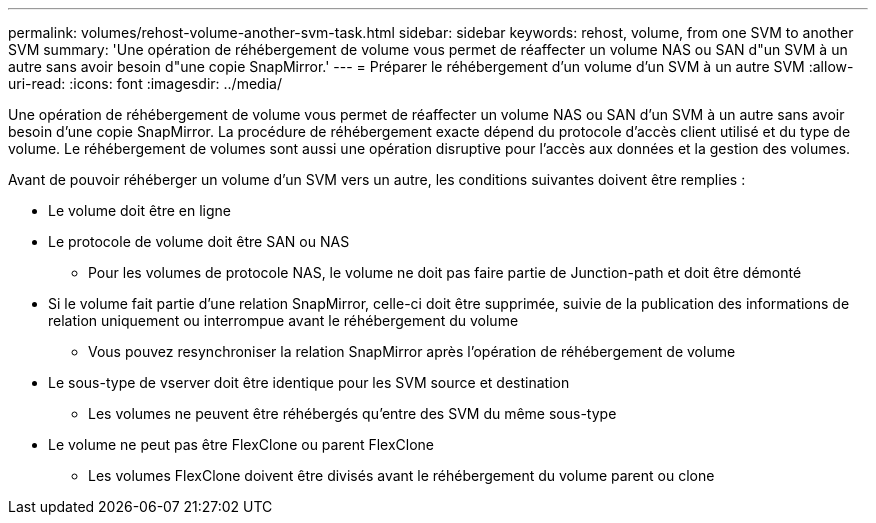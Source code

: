---
permalink: volumes/rehost-volume-another-svm-task.html 
sidebar: sidebar 
keywords: rehost, volume, from one SVM to another SVM 
summary: 'Une opération de réhébergement de volume vous permet de réaffecter un volume NAS ou SAN d"un SVM à un autre sans avoir besoin d"une copie SnapMirror.' 
---
= Préparer le réhébergement d'un volume d'un SVM à un autre SVM
:allow-uri-read: 
:icons: font
:imagesdir: ../media/


[role="lead"]
Une opération de réhébergement de volume vous permet de réaffecter un volume NAS ou SAN d'un SVM à un autre sans avoir besoin d'une copie SnapMirror. La procédure de réhébergement exacte dépend du protocole d'accès client utilisé et du type de volume. Le réhébergement de volumes sont aussi une opération disruptive pour l'accès aux données et la gestion des volumes.

Avant de pouvoir réhéberger un volume d'un SVM vers un autre, les conditions suivantes doivent être remplies :

* Le volume doit être en ligne
* Le protocole de volume doit être SAN ou NAS
+
** Pour les volumes de protocole NAS, le volume ne doit pas faire partie de Junction-path et doit être démonté


* Si le volume fait partie d'une relation SnapMirror, celle-ci doit être supprimée, suivie de la publication des informations de relation uniquement ou interrompue avant le réhébergement du volume
+
** Vous pouvez resynchroniser la relation SnapMirror après l'opération de réhébergement de volume


* Le sous-type de vserver doit être identique pour les SVM source et destination
+
** Les volumes ne peuvent être réhébergés qu'entre des SVM du même sous-type


* Le volume ne peut pas être FlexClone ou parent FlexClone
+
** Les volumes FlexClone doivent être divisés avant le réhébergement du volume parent ou clone



